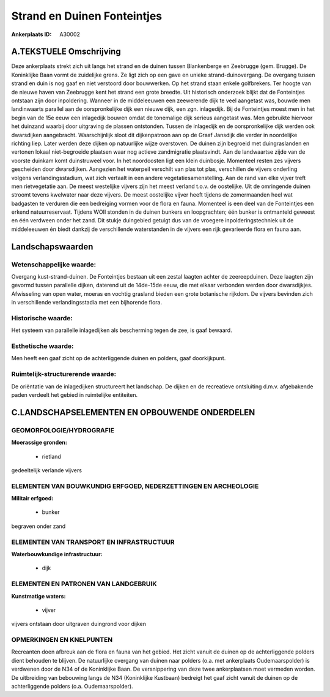 Strand en Duinen Fonteintjes
============================

:Ankerplaats ID: A30002




A.TEKSTUELE Omschrijving
------------

Deze ankerplaats strekt zich uit langs het strand en de duinen tussen
Blankenberge en Zeebrugge (gem. Brugge). De Koninklijke Baan vormt de
zuidelijke grens. Ze ligt zich op een gave en unieke
strand-duinovergang. De overgang tussen strand en duin is nog gaaf en
niet verstoord door bouwwerken. Op het strand staan enkele golfbrekers.
Ter hoogte van de nieuwe haven van Zeebrugge kent het strand een grote
breedte. Uit historisch onderzoek blijkt dat de Fonteintjes ontstaan
zijn door inpoldering. Wanneer in de middeleeuwen een zeewerende dijk te
veel aangetast was, bouwde men landinwaarts parallel aan de
oorspronkelijke dijk een nieuwe dijk, een zgn. inlagedijk. Bij de
Fonteintjes moest men in het begin van de 15e eeuw een inlagedijk bouwen
omdat de tonemalige dijk serieus aangetast was. Men gebruikte hiervoor
het duinzand waarbij door uitgraving de plassen ontstonden. Tussen de
inlagedijk en de oorspronkelijke dijk werden ook dwarsdijken
aangebracht. Waarschijnlijk sloot dit dijkenpatroon aan op de Graaf
Jansdijk die verder in noordelijke richting liep. Later werden deze
dijken op natuurlijke wijze overstoven. De duinen zijn begroeid met
duingraslanden en vertonen lokaal niet-begroeide plaatsen waar nog
actieve zandmigratie plaatsvindt. Aan de landwaartse zijde van de
voorste duinkam komt duinstruweel voor. In het noordoosten ligt een
klein duinbosje. Momenteel resten zes vijvers gescheiden door
dwarsdijken. Aangezien het waterpeil verschilt van plas tot plas,
verschillen de vijvers onderling volgens verlandingsstadium, wat zich
vertaalt in een andere vegetatiesamenstelling. Aan de rand van elke
vijver treft men rietvegetatie aan. De meest westelijke vijvers zijn het
meest verland t.o.v. de oostelijke. Uit de omringende duinen stroomt
tevens kwelwater naar deze vijvers. De meest oostelijke vijver heeft
tijdens de zomermaanden heel wat badgasten te verduren die een
bedreiging vormen voor de flora en fauna. Momenteel is een deel van de
Fonteintjes een erkend natuurreservaat. Tijdens WOII stonden in de
duinen bunkers en loopgrachten; één bunker is ontmanteld geweest en één
verdween onder het zand. Dit stukje duingebied getuigt dus van de
vroegere inpolderingstechniek uit de middeleeuwen én biedt dankzij de
verschillende waterstanden in de vijvers een rijk gevarieerde flora en
fauna aan. 



Landschapswaarden
-----------------


Wetenschappelijke waarde:
~~~~~~~~~~~~~~~~~~~~~~~~~

Overgang kust-strand-duinen. De Fonteintjes bestaan uit een zestal
laagten achter de zeereepduinen. Deze laagten zijn gevormd tussen
parallelle dijken, daterend uit de 14de-15de eeuw, die met elkaar
verbonden werden door dwarsdijkjes. Afwisseling van open water, moeras
en vochtig grasland bieden een grote botanische rijkdom. De vijvers
bevinden zich in verschillende verlandingsstadia met een bijhorende
flora.

Historische waarde:
~~~~~~~~~~~~~~~~~~~


Het systeem van parallelle inlagedijken als bescherming tegen de zee,
is gaaf bewaard.

Esthetische waarde:
~~~~~~~~~~~~~~~~~~~

Men heeft een gaaf zicht op de achterliggende
duinen en polders, gaaf doorkijkpunt.


Ruimtelijk-structurerende waarde:
~~~~~~~~~~~~~~~~~~~~~~~~~~~~~~~~~

De oriëntatie van de inlagedijken structureert het landschap. De
dijken en de recreatieve ontsluiting d.m.v. afgebakende paden verdeelt
het gebied in ruimtelijke entiteiten.



C.LANDSCHAPSELEMENTEN EN OPBOUWENDE ONDERDELEN
-----------------------------------------------



GEOMORFOLOGIE/HYDROGRAFIE
~~~~~~~~~~~~~~~~~~~~~~~~~

**Moerassige gronden:**

 * rietland


gedeeltelijk verlande vijvers

ELEMENTEN VAN BOUWKUNDIG ERFGOED, NEDERZETTINGEN EN ARCHEOLOGIE
~~~~~~~~~~~~~~~~~~~~~~~~~~~~~~~~~~~~~~~~~~~~~~~~~~~~~~~~~~~~~~~

**Militair erfgoed:**

 * bunker


begraven onder zand

ELEMENTEN VAN TRANSPORT EN INFRASTRUCTUUR
~~~~~~~~~~~~~~~~~~~~~~~~~~~~~~~~~~~~~~~~~

**Waterbouwkundige infrastructuur:**

 * dijk



ELEMENTEN EN PATRONEN VAN LANDGEBRUIK
~~~~~~~~~~~~~~~~~~~~~~~~~~~~~~~~~~~~~

**Kunstmatige waters:**

 * vijver


vijvers ontstaan door uitgraven duingrond voor dijken

OPMERKINGEN EN KNELPUNTEN
~~~~~~~~~~~~~~~~~~~~~~~~~

Recreanten doen afbreuk aan de flora en fauna van het gebied. Het zicht
vanuit de duinen op de achterliggende polders dient behouden te blijven.
De natuurlijke overgang van duinen naar polders (o.a. met ankerplaats
Oudemaarspolder) is verdwenen door de N34 of de Koninklijke Baan. De
versnippering van deze twee ankerplaatsen moet vermeden worden. De
uitbreiding van bebouwing langs de N34 (Koninklijke Kustbaan) bedreigt
het gaaf zicht vanuit de duinen op de achterliggende polders (o.a.
Oudemaarspolder).
